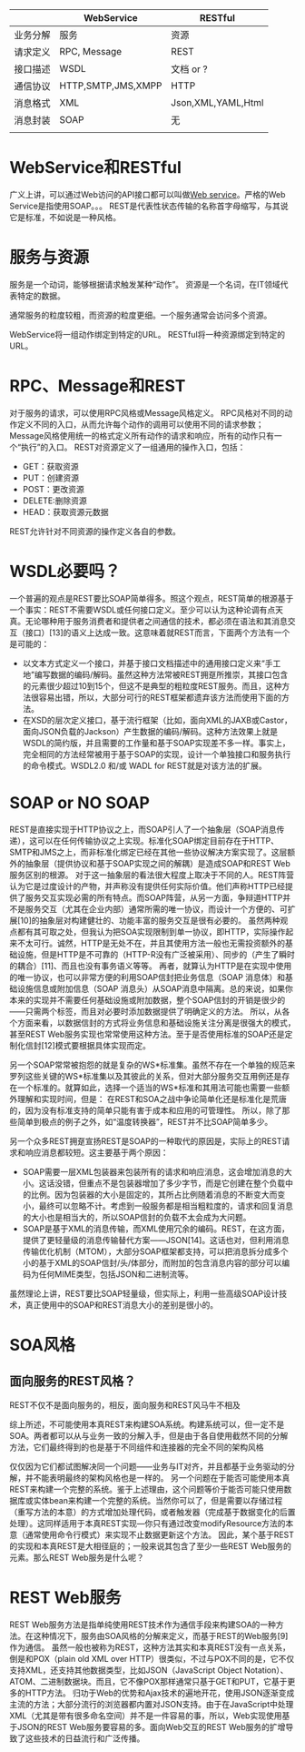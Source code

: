 |          | WebService         | RESTful       |
|----------+--------------------+---------------|
| 业务分解 | 服务               | 资源          |
| 请求定义 | RPC, Message       | REST          |
| 接口描述 | WSDL               | 文档 or ?     |
| 通信协议 | HTTP,SMTP,JMS,XMPP | HTTP          |
| 消息格式 | XML                | Json,XML,YAML,Html  |
| 消息封装 | SOAP               | 无            |
|          |                    |               |

* WebService和RESTful
广义上讲，可以通过Web访问的API接口都可以叫做[[http://zh.wikipedia.org/wiki/Web%E6%9C%8D%E5%8A%A1][Web service]]。严格的Web Service是指使用SOAP。。。
REST是代表性状态传输的名称首字母缩写，与其说它是标准，不如说是一种风格。

* 服务与资源
服务是一个动词，能够根据请求触发某种“动作”。
资源是一个名词，在IT领域代表特定的数据。

通常服务的粒度较粗，而资源的粒度更细。一个服务通常会访问多个资源。

WebService将一组动作绑定到特定的URL。
RESTful将一种资源绑定到特定的URL。

* RPC、Message和REST
对于服务的请求，可以使用RPC风格或Message风格定义。
RPC风格对不同的动作定义不同的入口，从而允许每个动作的调用可以使用不同的请求参数；
Message风格使用统一的格式定义所有动作的请求和响应，所有的动作只有一个“执行”的入口。
REST对资源定义了一组通用的操作入口，包括：
- GET：获取资源
- PUT：创建资源
- POST：更改资源
- DELETE:删除资源
- HEAD：获取资源元数据

REST允许针对不同资源的操作定义各自的参数。



* WSDL必要吗？
一个普遍的观点是REST要比SOAP简单得多。照这个观点，REST简单的根源基于一个事实：REST不需要WSDL或任何接口定义。至少可以认为这种论调有点天真。无论哪种用于服务消费者和提供者之间通信的技术，都必须在语法和其消息交互（接口）[13]的语义上达成一致。这意味着就REST而言，下面两个方法有一个是可能的：

   * 以文本方式定义一个接口，并基于接口文档描述中的通用接口定义来“手工地”编写数据的编码/解码。虽然这种方法常被REST拥趸所推崇，其接口包含的元素很少超过10到15个，但这不是典型的粗粒度REST服务。而且，这种方法很容易出错，所以，大部分可行的REST框架都遗弃该方法而使用下面的方法。
   * 在XSD的层次定义接口，基于流行框架（比如，面向XML的JAXB或Castor，面向JSON负载的Jackson）产生数据的编码/解码。这种方法效果上就是WSDL的简约版，并且需要的工作量和基于SOAP实现差不多一样。事实上，完全相同的方法经常被用于基于SOAP的实现，设计一个单独接口和服务执行的命令模式。WSDL2.0 和/或 WADL for REST就是对该方法的扩展。


* SOAP or NO SOAP
REST是直接实现于HTTP协议之上，而SOAP引人了一个抽象层（SOAP消息传递），这可以在任何传输协议之上实现。标准化SOAP绑定目前存在于HTTP、SMTP和JMS之上，而非标准化绑定已经在其他一些协议解决方案实现了。这层额外的抽象层（提供协议和基于SOAP实现之间的解耦）是造成SOAP和REST Web服务区别的根源。
对于这一抽象层的看法很大程度上取决于不同的人。REST阵营认为它是过度设计的产物，并声称没有提供任何实际价值。他们声称HTTP已经提供了服务交互实现必需的所有特点。而SOAP阵营，从另一方面，争辩道HTTP并不是服务交互（尤其在企业内部）通常所需的唯一协议，而设计一个方便的、可扩展[10]的抽象层对构建健壮的、功能丰富的服务交互是很有必要的。
虽然两种观点都有其可取之处，但我认为把SOA实现限制到单一协议，即HTTP，实际操作起来不太可行。诚然，HTTP是无处不在，并且其使用方法一般也无需投资额外的基础设施，但是HTTP是不可靠的（HTTP-R没有广泛被采用）、同步的（产生了瞬时的耦合）[11]、而且也没有事务语义等等。
再者，就算认为HTTP是在实现中使用的唯一协议，也可以非常方便的利用SOAP信封把业务信息（SOAP 消息体）和基础设施信息或附加信息（SOAP 消息头）从SOAP消息中隔离。总的来说，如果你本来的实现并不需要任何基础设施或附加数据，整个SOAP信封的开销是很少的——只需两个标签，而且对必要时添加数据提供了明确定义的方法。
所以，从各个方面来看，以数据信封的方式将业务信息和基础设施关注分离是很强大的模式，甚至REST Web服务实现也常常使用这种方法。至于是否使用标准的SOAP还是定制化信封[12]模式要根据具体实现而定。

另一个SOAP常常被抱怨的就是复杂的WS*标准集。虽然不存在一个单独的规范来罗列这些关键的WS*标准集以及其彼此的关系，但对大部分服务交互用例还是存在一个标准的。就算如此，选择一个适当的WS*标准和其用法可能也需要一些额外理解和实现时间，但是：
在REST和SOA之战中争论简单化还是标准化是荒唐的，因为没有标准支持的简单只能有害于成本和应用的可管理性。
所以，除了那些简单到极点的例子之外，如“温度转换器”，REST并不比SOAP简单多少。


另一个众多REST拥趸宣扬REST是SOAP的一种取代的原因是，实际上的REST请求和响应消息都较短。这主要基于两个原因：

   * SOAP需要一层XML包装器来包装所有的请求和响应消息，这会增加消息的大小。这话没错，但重点不是包装器增加了多少字节，而是它创建在整个负载中的比例。因为包装器的大小是固定的，其所占比例随着消息的不断变大而变小，最终可以忽略不计。考虑到一般服务都是相当粗粒度的，请求和回复消息的大小也是相当大的，所以SOAP信封的负载不太会成为大问题。
   * SOAP是基于XML的消息传输，而XML使用冗余的编码。REST，在这方面，提供了更轻量级的消息传输替代方案——JSON[14]。这话也对，但利用消息传输优化机制（MTOM），大部分SOAP框架都支持，可以把消息拆分成多个小的基于XML的SOAP信封/头/体部分，而附加的包含消息内容的部分可以编码为任何MIME类型，包括JSON和二进制流等。
虽然理论上讲，REST要比SOAP轻量级，但实际上，利用一些高级SOAP设计技术，真正使用中的SOAP和REST消息大小的差别是很小的。



* SOA风格

** 面向服务的REST风格？
REST不仅不是面向服务的，相反，面向服务和REST风马牛不相及

综上所述，不可能使用本真REST来构建SOA系统。构建系统可以，但一定不是SOA。两者都可以从与业务一致的分解入手，但是由于各自使用截然不同的分解方法，它们最终得到的也是基于不同组件和连接器的完全不同的架构风格

仅仅因为它们都试图解决同一个问题——业务与IT对齐，并且都基于业务驱动的分解，并不能表明最终的架构风格也是一样的。
另一个问题在于能否可能使用本真REST来构建一个完整的系统。鉴于上述理由，这个问题等价于能否可能只使用数据库或实体bean来构建一个完整的系统。当然你可以了，但是需要以存储过程（重写方法的本意）的方式增加处理代码，或者触发器（完成基于数据变化的后置处理）。这同样适用于本真REST实现—你只有通过改变modifyResource方法的本意（通常使用命令行模式）来实现不止数据更新这个方法。
因此，某个基于REST的实现和本真REST是大相径庭的；一般来说其包含了至少一些REST Web服务的元素。那么REST Web服务是什么呢？


* REST Web服务
REST Web服务方法是指单纯使用REST技术作为通信手段来构建SOA的一种方法。在这种情况下，服务由SOA风格的分解来定义，而基于REST的Web服务[9]作为通信。
虽然一般也被称为REST，这种方法其实和本真REST没有一点关系，倒是和POX（plain old XML over HTTP）很类似，不过与POX不同的是，它不仅支持XML，还支持其他数据类型，比如JSON（JavaScript Object Notation）、ATOM、二进制数据块。而且，它不像POX那样通常只基于GET和PUT，它基于更多的HTTP方法。
归功于Web的优势和Ajax技术的遍地开花，使用JSON逐渐变成主流的方法；大部分流行的浏览器都内置对JSON支持。由于在JavaScript中处理XML（尤其是带有很多命名空间）并不是一件容易的事，所以，Web实现使用基于JSON的REST Web服务要容易的多。面向Web交互的REST Web服务的扩增导致了这些技术的日益流行和广泛传播。



